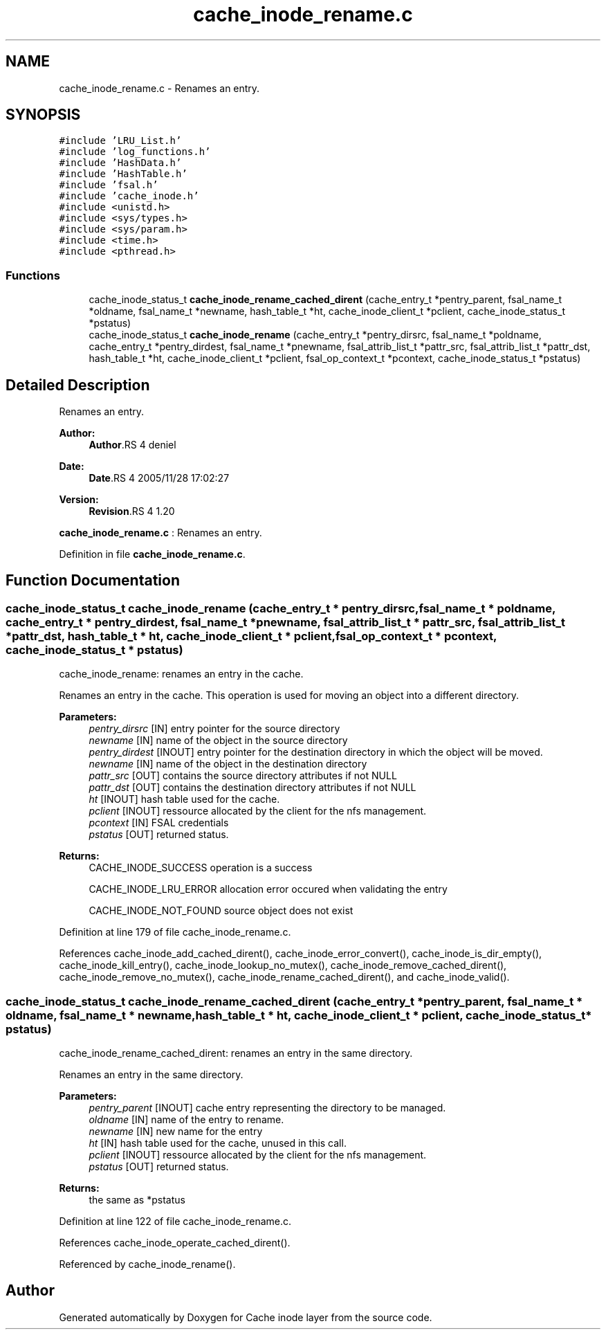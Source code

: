 .TH "cache_inode_rename.c" 3 "9 Apr 2008" "Version 0.1" "Cache inode layer" \" -*- nroff -*-
.ad l
.nh
.SH NAME
cache_inode_rename.c \- Renames an entry. 
.SH SYNOPSIS
.br
.PP
\fC#include 'LRU_List.h'\fP
.br
\fC#include 'log_functions.h'\fP
.br
\fC#include 'HashData.h'\fP
.br
\fC#include 'HashTable.h'\fP
.br
\fC#include 'fsal.h'\fP
.br
\fC#include 'cache_inode.h'\fP
.br
\fC#include <unistd.h>\fP
.br
\fC#include <sys/types.h>\fP
.br
\fC#include <sys/param.h>\fP
.br
\fC#include <time.h>\fP
.br
\fC#include <pthread.h>\fP
.br

.SS "Functions"

.in +1c
.ti -1c
.RI "cache_inode_status_t \fBcache_inode_rename_cached_dirent\fP (cache_entry_t *pentry_parent, fsal_name_t *oldname, fsal_name_t *newname, hash_table_t *ht, cache_inode_client_t *pclient, cache_inode_status_t *pstatus)"
.br
.ti -1c
.RI "cache_inode_status_t \fBcache_inode_rename\fP (cache_entry_t *pentry_dirsrc, fsal_name_t *poldname, cache_entry_t *pentry_dirdest, fsal_name_t *pnewname, fsal_attrib_list_t *pattr_src, fsal_attrib_list_t *pattr_dst, hash_table_t *ht, cache_inode_client_t *pclient, fsal_op_context_t *pcontext, cache_inode_status_t *pstatus)"
.br
.in -1c
.SH "Detailed Description"
.PP 
Renames an entry. 

\fBAuthor:\fP
.RS 4
\fBAuthor\fP.RS 4
deniel 
.RE
.PP
.RE
.PP
\fBDate:\fP
.RS 4
\fBDate\fP.RS 4
2005/11/28 17:02:27 
.RE
.PP
.RE
.PP
\fBVersion:\fP
.RS 4
\fBRevision\fP.RS 4
1.20 
.RE
.PP
.RE
.PP
\fBcache_inode_rename.c\fP : Renames an entry.
.PP
Definition in file \fBcache_inode_rename.c\fP.
.SH "Function Documentation"
.PP 
.SS "cache_inode_status_t cache_inode_rename (cache_entry_t * pentry_dirsrc, fsal_name_t * poldname, cache_entry_t * pentry_dirdest, fsal_name_t * pnewname, fsal_attrib_list_t * pattr_src, fsal_attrib_list_t * pattr_dst, hash_table_t * ht, cache_inode_client_t * pclient, fsal_op_context_t * pcontext, cache_inode_status_t * pstatus)"
.PP
cache_inode_rename: renames an entry in the cache.
.PP
Renames an entry in the cache. This operation is used for moving an object into a different directory.
.PP
\fBParameters:\fP
.RS 4
\fIpentry_dirsrc\fP [IN] entry pointer for the source directory 
.br
\fInewname\fP [IN] name of the object in the source directory 
.br
\fIpentry_dirdest\fP [INOUT] entry pointer for the destination directory in which the object will be moved. 
.br
\fInewname\fP [IN] name of the object in the destination directory 
.br
\fIpattr_src\fP [OUT] contains the source directory attributes if not NULL 
.br
\fIpattr_dst\fP [OUT] contains the destination directory attributes if not NULL 
.br
\fIht\fP [INOUT] hash table used for the cache. 
.br
\fIpclient\fP [INOUT] ressource allocated by the client for the nfs management. 
.br
\fIpcontext\fP [IN] FSAL credentials 
.br
\fIpstatus\fP [OUT] returned status.
.RE
.PP
\fBReturns:\fP
.RS 4
CACHE_INODE_SUCCESS operation is a success 
.br
 
.PP
CACHE_INODE_LRU_ERROR allocation error occured when validating the entry
.br
 
.PP
CACHE_INODE_NOT_FOUND source object does not exist 
.RE
.PP

.PP
Definition at line 179 of file cache_inode_rename.c.
.PP
References cache_inode_add_cached_dirent(), cache_inode_error_convert(), cache_inode_is_dir_empty(), cache_inode_kill_entry(), cache_inode_lookup_no_mutex(), cache_inode_remove_cached_dirent(), cache_inode_remove_no_mutex(), cache_inode_rename_cached_dirent(), and cache_inode_valid().
.SS "cache_inode_status_t cache_inode_rename_cached_dirent (cache_entry_t * pentry_parent, fsal_name_t * oldname, fsal_name_t * newname, hash_table_t * ht, cache_inode_client_t * pclient, cache_inode_status_t * pstatus)"
.PP
cache_inode_rename_cached_dirent: renames an entry in the same directory.
.PP
Renames an entry in the same directory.
.PP
\fBParameters:\fP
.RS 4
\fIpentry_parent\fP [INOUT] cache entry representing the directory to be managed. 
.br
\fIoldname\fP [IN] name of the entry to rename. 
.br
\fInewname\fP [IN] new name for the entry 
.br
\fIht\fP [IN] hash table used for the cache, unused in this call. 
.br
\fIpclient\fP [INOUT] ressource allocated by the client for the nfs management. 
.br
\fIpstatus\fP [OUT] returned status.
.RE
.PP
\fBReturns:\fP
.RS 4
the same as *pstatus 
.RE
.PP

.PP
Definition at line 122 of file cache_inode_rename.c.
.PP
References cache_inode_operate_cached_dirent().
.PP
Referenced by cache_inode_rename().
.SH "Author"
.PP 
Generated automatically by Doxygen for Cache inode layer from the source code.

